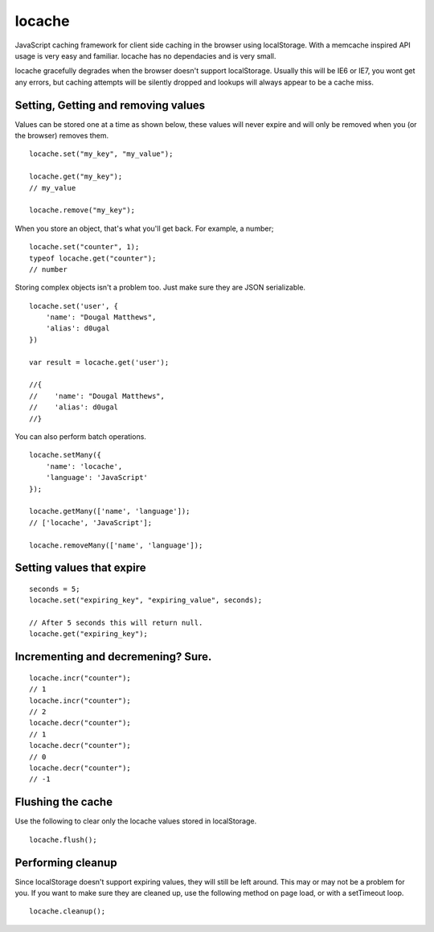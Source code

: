 locache
------------------------------

JavaScript caching framework for client side caching in the browser using
localStorage. With a memcache inspired API usage is very easy and familiar.
locache has no dependacies and is very small.

locache gracefully degrades when the browser doesn't support localStorage.
Usually this will be IE6 or IE7, you wont get any errors, but caching
attempts will be silently dropped and lookups will always appear to be a
cache miss.


Setting, Getting and removing values
~~~~~~~~~~~~~~~~~~~~~~~~~~~~~~~~~~~~~~~~

Values can be stored one at a time as shown below, these values will never
expire and will only be removed when you (or the browser) removes them.

::

    locache.set("my_key", "my_value");

    locache.get("my_key");
    // my_value

    locache.remove("my_key");

When you store an object, that's what you'll get back. For example, a number;

::

    locache.set("counter", 1);
    typeof locache.get("counter");
    // number



Storing complex objects isn't a problem too. Just make sure they are JSON
serializable.

::

    locache.set('user', {
        'name': "Dougal Matthews",
        'alias': d0ugal
    })

    var result = locache.get('user');

    //{
    //    'name': "Dougal Matthews",
    //    'alias': d0ugal
    //}


You can also perform batch operations.

::

    locache.setMany({
        'name': 'locache',
        'language': 'JavaScript'
    });

    locache.getMany(['name', 'language']);
    // ['locache', 'JavaScript'];

    locache.removeMany(['name', 'language']);


Setting values that expire
~~~~~~~~~~~~~~~~~~~~~~~~~~~~~~~~~~~~~~~~

::

    seconds = 5;
    locache.set("expiring_key", "expiring_value", seconds);

    // After 5 seconds this will return null.
    locache.get("expiring_key");


Incrementing and decremening? Sure.
~~~~~~~~~~~~~~~~~~~~~~~~~~~~~~~~~~~~~~~~

::

    locache.incr("counter");
    // 1
    locache.incr("counter");
    // 2
    locache.decr("counter");
    // 1
    locache.decr("counter");
    // 0
    locache.decr("counter");
    // -1


Flushing the cache
~~~~~~~~~~~~~~~~~~~~~~~~~~~~~~~~~~~~~~~~

Use the following to clear only the locache values stored in localStorage.

::

    locache.flush();


Performing cleanup
~~~~~~~~~~~~~~~~~~~~~~~~~~~~~~~~~~~~~~~~

Since localStorage doesn't support expiring values, they will still be left
around. This may or may not be a problem for you. If you want to make sure
they are cleaned up, use the following method on page load, or with a
setTimeout loop.

::

    locache.cleanup();